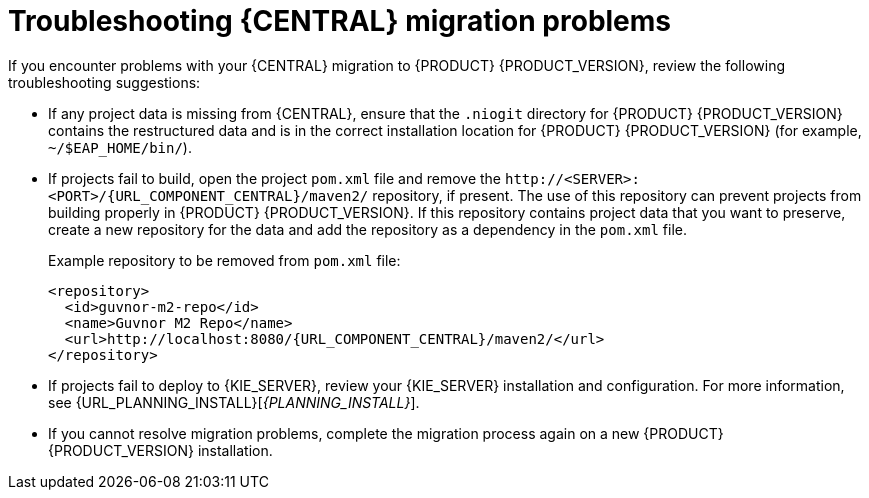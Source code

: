 [id='migration-troubleshooting-ref_{context}']

= Troubleshooting {CENTRAL} migration problems

If you encounter problems with your {CENTRAL} migration to {PRODUCT} {PRODUCT_VERSION}, review the following troubleshooting suggestions:

* If any project data is missing from {CENTRAL}, ensure that the `.niogit` directory for {PRODUCT} {PRODUCT_VERSION} contains the restructured data and is in the correct installation location for {PRODUCT} {PRODUCT_VERSION} (for example, `~/$EAP_HOME/bin/`).
* If projects fail to build, open the project `pom.xml` file and remove the `\http://<SERVER>:<PORT>/{URL_COMPONENT_CENTRAL}/maven2/` repository, if present. The use of this repository can prevent projects from building properly in {PRODUCT} {PRODUCT_VERSION}. If this repository contains project data that you want to preserve, create a new repository for the data and add the repository as a dependency in the `pom.xml` file.
+
--
Example repository to be removed from `pom.xml` file:

[source,subs="attributes+"]
----
<repository>
  <id>guvnor-m2-repo</id>
  <name>Guvnor M2 Repo</name>
  <url>http://localhost:8080/{URL_COMPONENT_CENTRAL}/maven2/</url>
</repository>
----
--
ifeval::["{context}" != "exec-server"]
* If projects fail to deploy to {KIE_SERVER}, review your {KIE_SERVER} installation and configuration. For more information, see {URL_PLANNING_INSTALL}[_{PLANNING_INSTALL}_].
endif::[]
ifeval::["{context}" == "exec-server"]
* If projects fail to deploy to {KIE_SERVER}, review your {KIE_SERVER} installation and configuration. For installation information, see {URL_PLANNING_INSTALL}[_{PLANNING_INSTALL}_]. For configuration information, see xref:migration-configure-kie-server-proc[].
endif::[]
* If you cannot resolve migration problems, complete the migration process again on a new {PRODUCT} {PRODUCT_VERSION} installation.
